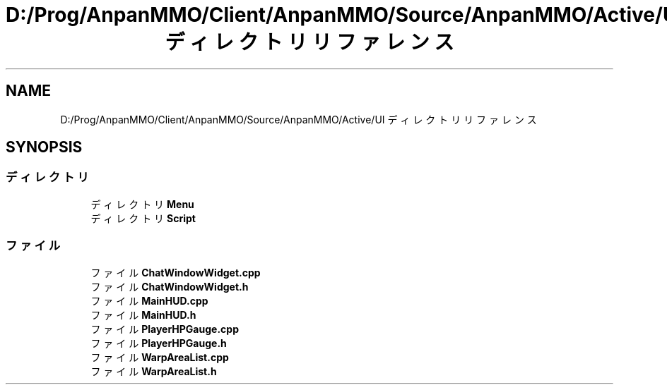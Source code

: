 .TH "D:/Prog/AnpanMMO/Client/AnpanMMO/Source/AnpanMMO/Active/UI ディレクトリリファレンス" 3 "2018年12月20日(木)" "AnpanMMO" \" -*- nroff -*-
.ad l
.nh
.SH NAME
D:/Prog/AnpanMMO/Client/AnpanMMO/Source/AnpanMMO/Active/UI ディレクトリリファレンス
.SH SYNOPSIS
.br
.PP
.SS "ディレクトリ"

.in +1c
.ti -1c
.RI "ディレクトリ \fBMenu\fP"
.br
.ti -1c
.RI "ディレクトリ \fBScript\fP"
.br
.in -1c
.SS "ファイル"

.in +1c
.ti -1c
.RI "ファイル \fBChatWindowWidget\&.cpp\fP"
.br
.ti -1c
.RI "ファイル \fBChatWindowWidget\&.h\fP"
.br
.ti -1c
.RI "ファイル \fBMainHUD\&.cpp\fP"
.br
.ti -1c
.RI "ファイル \fBMainHUD\&.h\fP"
.br
.ti -1c
.RI "ファイル \fBPlayerHPGauge\&.cpp\fP"
.br
.ti -1c
.RI "ファイル \fBPlayerHPGauge\&.h\fP"
.br
.ti -1c
.RI "ファイル \fBWarpAreaList\&.cpp\fP"
.br
.ti -1c
.RI "ファイル \fBWarpAreaList\&.h\fP"
.br
.in -1c
